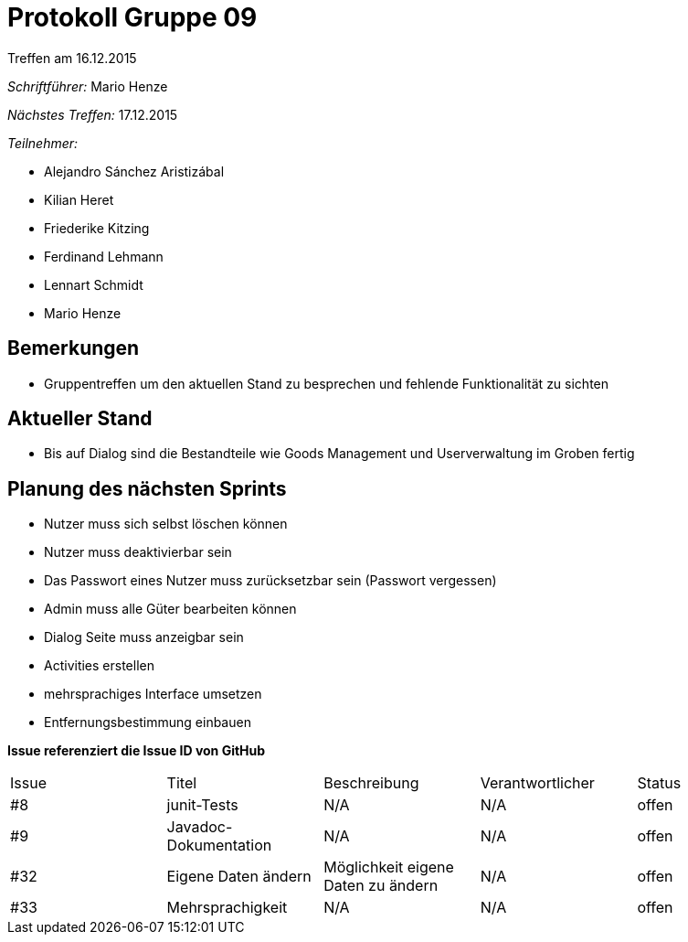 = Protokoll Gruppe 09
__Treffen am 16.12.2015__

__Schriftführer:__ Mario Henze

__Nächstes Treffen:__ 17.12.2015

__Teilnehmer:__

* Alejandro Sánchez Aristizábal
* Kilian Heret
* Friederike Kitzing
* Ferdinand Lehmann
* Lennart Schmidt
* Mario Henze

== Bemerkungen
* Gruppentreffen um den aktuellen Stand zu besprechen und fehlende
  Funktionalität zu sichten

== Aktueller Stand
* Bis auf Dialog sind die Bestandteile wie Goods Management und Userverwaltung
  im Groben fertig

== Planung des nächsten Sprints
* Nutzer muss sich selbst löschen können
* Nutzer muss deaktivierbar sein
* Das Passwort eines Nutzer muss zurücksetzbar sein (Passwort vergessen)
* Admin muss alle Güter bearbeiten können
* Dialog Seite muss anzeigbar sein
* Activities erstellen
* mehrsprachiges Interface umsetzen
* Entfernungsbestimmung einbauen

*Issue referenziert die Issue ID von GitHub*

// See http://asciidoctor.org/docs/user-manual/=tables
[option="headers"]
|===
|Issue |Titel          |Beschreibung                   |Verantwortlicher |Status
|#8    |junit-Tests    |N/A                            |N/A              |offen
|#9    |Javadoc-Dokumentation|N/A                      |N/A              |offen
|#32   |Eigene Daten ändern |Möglichkeit eigene Daten zu ändern |N/A     |offen
|#33   |Mehrsprachigkeit |N/A                          |N/A              |offen
|===
